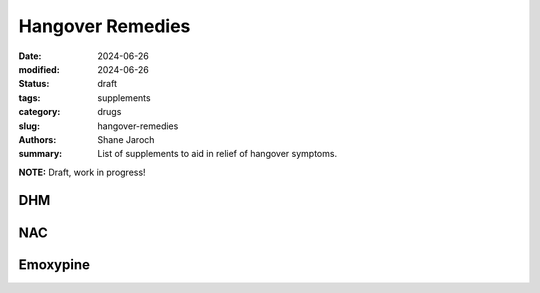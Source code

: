 ************************************************************
 Hangover Remedies
************************************************************

:date: 2024-06-26
:modified: 2024-06-26
:status: draft
:tags: supplements
:category: drugs
:slug: hangover-remedies
:authors: Shane Jaroch
:summary: List of supplements to aid in relief of hangover symptoms.


**NOTE:** Draft, work in progress!

DHM
###

NAC
###

Emoxypine
#########
